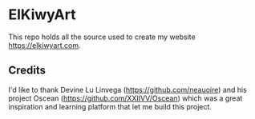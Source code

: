 * ElKiwyArt  
  This repo holds all the source used to create my website https://elkiwyart.com. 
  
** Credits
  I'd like to thank Devine Lu Linvega (https://github.com/neauoire)
  and his project Oscean (https://github.com/XXIIVV/Oscean) which was
  a great inspiration and learning platform that let me build this project.
